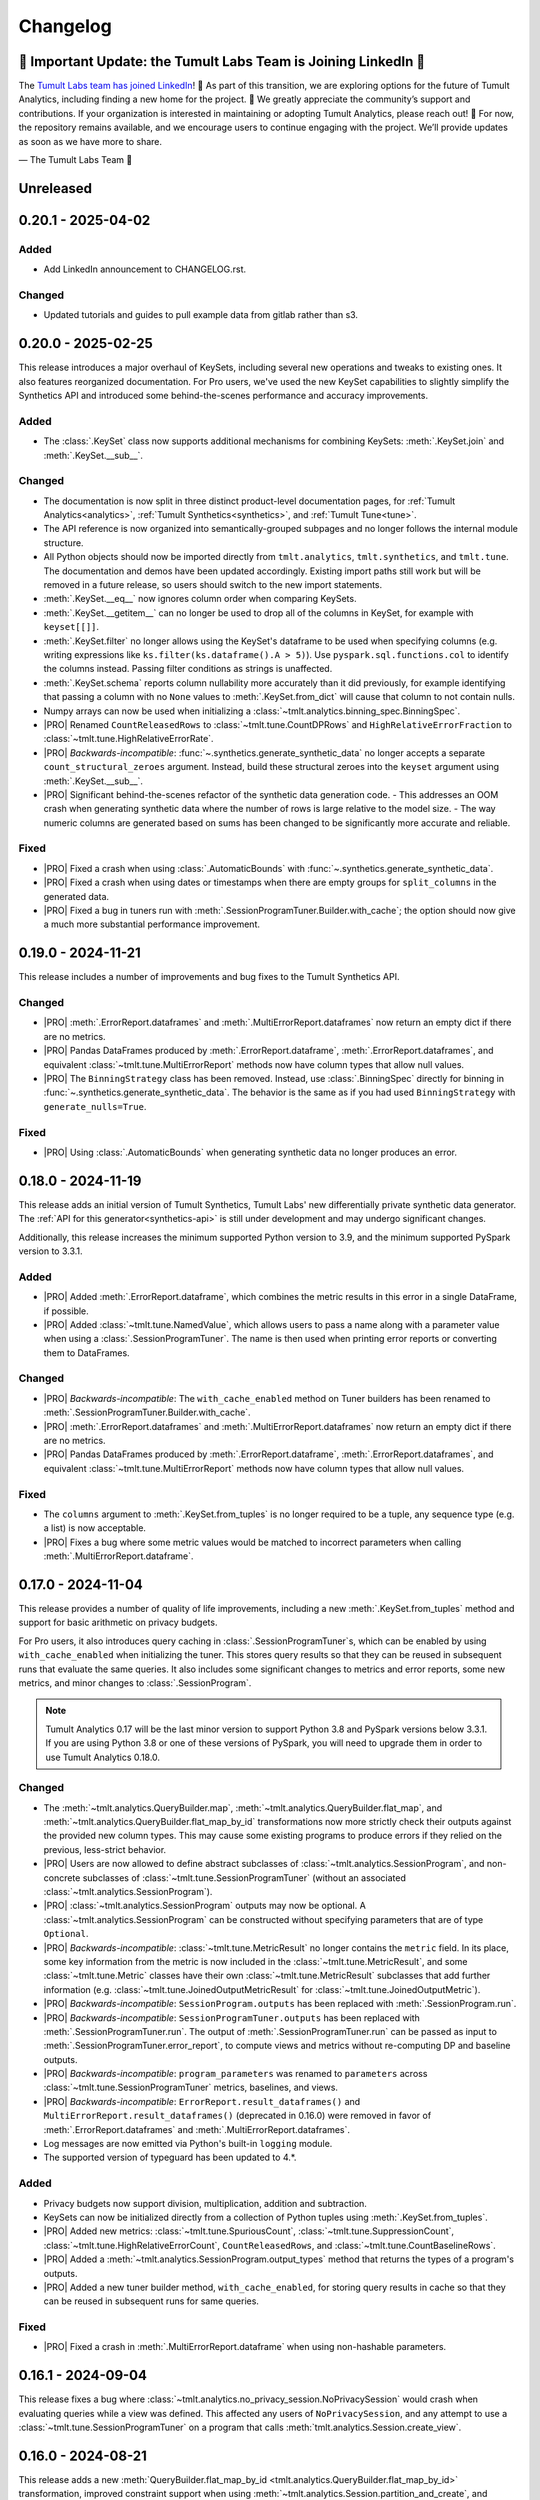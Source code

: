 ..
    SPDX-License-Identifier: CC-BY-SA-4.0
    Copyright Tumult Labs 2025

.. _changelog:

Changelog
=========

🚨 Important Update: the Tumult Labs Team is Joining LinkedIn 🚨
----------------------------------------------------------------

The `Tumult Labs team has joined LinkedIn <https://www.linkedin.com/pulse/whats-next-us-tumult-labs-gerome-miklau-zmpye>`__! 🎉 As part of this transition, we are exploring options for the future of Tumult Analytics, including finding a new home for the project. 🏡
We greatly appreciate the community’s support and contributions. If your organization is interested in maintaining or adopting Tumult Analytics, please reach out! 📩
For now, the repository remains available, and we encourage users to continue engaging with the project. We’ll provide updates as soon as we have more to share.

— The Tumult Labs Team 💙

Unreleased
----------

.. _v0.20.1:

0.20.1 - 2025-04-02
-------------------

Added
~~~~~
- Add LinkedIn announcement to CHANGELOG.rst.

Changed
~~~~~~~
- Updated tutorials and guides to pull example data from gitlab rather than s3.

.. _v0.20.0:

0.20.0 - 2025-02-25
-------------------

This release introduces a major overhaul of KeySets, including several new operations and tweaks to existing ones. 
It also features reorganized documentation. 
For Pro users, we've used the new KeySet capabilities to slightly simplify the Synthetics API and introduced some behind-the-scenes performance and accuracy improvements.

Added
~~~~~

- The :class:`.KeySet` class now supports additional mechanisms for combining KeySets: :meth:`.KeySet.join` and :meth:`.KeySet.__sub__`.

Changed
~~~~~~~

- The documentation is now split in three distinct product-level documentation pages, for :ref:`Tumult Analytics<analytics>`, :ref:`Tumult Synthetics<synthetics>`, and :ref:`Tumult Tune<tune>`.
- The API reference is now organized into semantically-grouped subpages and no longer follows the internal module structure.
- All Python objects should now be imported directly from ``tmlt.analytics``, ``tmlt.synthetics``, and ``tmlt.tune``. The documentation and demos have been updated accordingly. Existing import paths still work but will be removed in a future release, so users should switch to the new import statements.
- :meth:`.KeySet.__eq__` now ignores column order when comparing KeySets.
- :meth:`.KeySet.__getitem__` can no longer be used to drop all of the columns in KeySet, for example with ``keyset[[]]``.
- :meth:`.KeySet.filter` no longer allows using the KeySet's dataframe to be used when specifying columns (e.g. writing expressions like ``ks.filter(ks.dataframe().A > 5)``).
  Use ``pyspark.sql.functions.col`` to identify the columns instead.
  Passing filter conditions as strings is unaffected.
- :meth:`.KeySet.schema` reports column nullability more accurately than it did previously, for example identifying that passing a column with no ``None`` values to :meth:`.KeySet.from_dict` will cause that column to not contain nulls.
- Numpy arrays can now be used when initializing a :class:`~tmlt.analytics.binning_spec.BinningSpec`.
- |PRO| Renamed ``CountReleasedRows`` to :class:`~tmlt.tune.CountDPRows` and ``HighRelativeErrorFraction`` to :class:`~tmlt.tune.HighRelativeErrorRate`.
- |PRO| *Backwards-incompatible*: :func:`~.synthetics.generate_synthetic_data` no longer accepts a separate ``count_structural_zeroes`` argument.
  Instead, build these structural zeroes into the ``keyset`` argument using :meth:`.KeySet.__sub__`.
- |PRO| Significant behind-the-scenes refactor of the synthetic data generation code.
  - This addresses an OOM crash when generating synthetic data where the number of rows is large relative to the model size.
  - The way numeric columns are generated based on sums has been changed to be significantly more accurate and reliable.

Fixed
~~~~~
- |PRO| Fixed a crash when using :class:`.AutomaticBounds` with :func:`~.synthetics.generate_synthetic_data`.
- |PRO| Fixed a crash when using dates or timestamps when there are empty groups for ``split_columns`` in the generated data.
- |PRO| Fixed a bug in tuners run with :meth:`.SessionProgramTuner.Builder.with_cache`; the option should now give a much more substantial performance improvement.

.. _v0.19.0:

0.19.0 - 2024-11-21
-------------------

This release includes a number of improvements and bug fixes to the Tumult Synthetics API.

Changed
~~~~~~~
- |PRO| :meth:`.ErrorReport.dataframes` and :meth:`.MultiErrorReport.dataframes` now return an empty dict if there are no metrics.
- |PRO| Pandas DataFrames produced by :meth:`.ErrorReport.dataframe`, :meth:`.ErrorReport.dataframes`, and equivalent :class:`~tmlt.tune.MultiErrorReport` methods now have column types that allow null values.
- |PRO| The ``BinningStrategy`` class has been removed.
  Instead, use :class:`.BinningSpec` directly for binning in :func:`~.synthetics.generate_synthetic_data`.
  The behavior is the same as if you had used ``BinningStrategy`` with ``generate_nulls=True``.

Fixed
~~~~~
- |PRO| Using :class:`.AutomaticBounds` when generating synthetic data no longer produces an error.

.. _v0.18.0:

0.18.0 - 2024-11-19
-------------------

This release adds an initial version of Tumult Synthetics, Tumult Labs' new differentially private synthetic data generator.
The :ref:`API for this generator<synthetics-api>` is still under development and may undergo significant changes.

Additionally, this release increases the minimum supported Python version to 3.9, and the minimum supported PySpark version to 3.3.1.

Added
~~~~~
- |PRO| Added :meth:`.ErrorReport.dataframe`, which combines the metric results in this error in a single DataFrame, if possible.
- |PRO| Added :class:`~tmlt.tune.NamedValue`, which allows users to pass a name along with a parameter value when using a :class:`.SessionProgramTuner`. The name is then used when printing error reports or converting them to DataFrames.

Changed
~~~~~~~
- |PRO| *Backwards-incompatible*: The ``with_cache_enabled`` method on Tuner builders has been renamed to :meth:`.SessionProgramTuner.Builder.with_cache`.
- |PRO| :meth:`.ErrorReport.dataframes` and :meth:`.MultiErrorReport.dataframes` now return an empty dict if there are no metrics.
- |PRO| Pandas DataFrames produced by :meth:`.ErrorReport.dataframe`, :meth:`.ErrorReport.dataframes`, and equivalent :class:`~tmlt.tune.MultiErrorReport` methods now have column types that allow null values.

Fixed
~~~~~
- The ``columns`` argument to :meth:`.KeySet.from_tuples` is no longer required to be a tuple, any sequence type (e.g. a list) is now acceptable.
- |PRO| Fixes a bug where some metric values would be matched to incorrect parameters when calling :meth:`.MultiErrorReport.dataframe`.

.. _v0.17.0:

0.17.0 - 2024-11-04
-------------------

This release provides a number of quality of life improvements, including a new :meth:`.KeySet.from_tuples` method and support for basic arithmetic on privacy budgets.

For Pro users, it also introduces query caching in :class:`.SessionProgramTuner`\ s, which can be enabled by using ``with_cache_enabled`` when initializing the tuner.
This stores query results so that they can be reused in subsequent runs that evaluate the same queries.
It also includes some significant changes to metrics and error reports, some new metrics, and minor changes to :class:`.SessionProgram`.

.. note::

   Tumult Analytics 0.17 will be the last minor version to support Python 3.8 and PySpark versions below 3.3.1.
   If you are using Python 3.8 or one of these versions of PySpark, you will need to upgrade them in order to use Tumult Analytics 0.18.0.

Changed
~~~~~~~
- The :meth:`~tmlt.analytics.QueryBuilder.map`, :meth:`~tmlt.analytics.QueryBuilder.flat_map`, and :meth:`~tmlt.analytics.QueryBuilder.flat_map_by_id` transformations now more strictly check their outputs against the provided new column types.
  This may cause some existing programs to produce errors if they relied on the previous, less-strict behavior.
- |PRO| Users are now allowed to define abstract subclasses of :class:`~tmlt.analytics.SessionProgram`, and non-concrete subclasses of :class:`~tmlt.tune.SessionProgramTuner` (without an associated :class:`~tmlt.analytics.SessionProgram`).
- |PRO| :class:`~tmlt.analytics.SessionProgram` outputs may now be optional.
  A :class:`~tmlt.analytics.SessionProgram` can be constructed without specifying parameters that are of type ``Optional``.
- |PRO| *Backwards-incompatible*: :class:`~tmlt.tune.MetricResult` no longer contains the ``metric`` field.
  In its place, some key information from the metric is now included in the :class:`~tmlt.tune.MetricResult`, and some :class:`~tmlt.tune.Metric` classes have their own :class:`~tmlt.tune.MetricResult` subclasses that add further information (e.g. :class:`~tmlt.tune.JoinedOutputMetricResult` for :class:`~tmlt.tune.JoinedOutputMetric`).
- |PRO| *Backwards-incompatible*: ``SessionProgram.outputs`` has been replaced with :meth:`.SessionProgram.run`.
- |PRO| *Backwards-incompatible*: ``SessionProgramTuner.outputs`` has been replaced with :meth:`.SessionProgramTuner.run`.
  The output of :meth:`.SessionProgramTuner.run` can be passed as input to :meth:`.SessionProgramTuner.error_report`, to compute views and metrics without re-computing DP and baseline outputs.
- |PRO| *Backwards-incompatible*: ``program_parameters`` was renamed to ``parameters`` across :class:`~tmlt.tune.SessionProgramTuner` metrics, baselines, and views.
- |PRO| *Backwards-incompatible*: ``ErrorReport.result_dataframes()`` and ``MultiErrorReport.result_dataframes()`` (deprecated in 0.16.0) were removed in favor of :meth:`.ErrorReport.dataframes` and :meth:`.MultiErrorReport.dataframes`.
- Log messages are now emitted via Python's built-in ``logging`` module.
- The supported version of typeguard has been updated to 4.*.

Added
~~~~~
- Privacy budgets now support division, multiplication, addition and subtraction.
- KeySets can now be initialized directly from a collection of Python tuples using :meth:`.KeySet.from_tuples`.
- |PRO| Added new metrics: :class:`~tmlt.tune.SpuriousCount`, :class:`~tmlt.tune.SuppressionCount`, :class:`~tmlt.tune.HighRelativeErrorCount`, ``CountReleasedRows``, and :class:`~tmlt.tune.CountBaselineRows`.
- |PRO| Added a :meth:`~tmlt.analytics.SessionProgram.output_types` method that returns the types of a program's outputs.
- |PRO| Added a new tuner builder method, ``with_cache_enabled``, for storing query results in cache so that they can be reused in subsequent runs for same queries.

Fixed
~~~~~
- |PRO| Fixed a crash in :meth:`.MultiErrorReport.dataframe` when using non-hashable parameters.

.. _v0.16.1:

0.16.1 - 2024-09-04
-------------------

This release fixes a bug where :class:`~tmlt.analytics.no_privacy_session.NoPrivacySession` would crash when evaluating queries while a view was defined. This affected any users of ``NoPrivacySession``, and any attempt to use a :class:`~tmlt.tune.SessionProgramTuner` on a program that calls :meth:`tmlt.analytics.Session.create_view`.

.. _v0.16.0:

0.16.0 - 2024-08-21
-------------------
This release adds a new :meth:`QueryBuilder.flat_map_by_id <tmlt.analytics.QueryBuilder.flat_map_by_id>` transformation, improved constraint support when using :meth:`~tmlt.analytics.Session.partition_and_create`, and performance improvements.
It also makes minor (but potentially breaking) changes to metrics and error reports.

Added
~~~~~
- Added a new transformation, :meth:`QueryBuilder.flat_map_by_id <tmlt.analytics.QueryBuilder.flat_map_by_id>`, which allows user-defined transformations to be applied to groups of rows sharing an ID on tables with the :class:`~tmlt.analytics.AddRowsWithID` protected change.
- |PRO| Metrics can now return booleans or strings.

Deprecated
~~~~~~~~~~
- |PRO| Deprecated ``ErrorReport.result_dataframes()`` and ``MultiErrorReport.result_dataframes()`` in favor of new :meth:`tmlt.tune.ErrorReport.dataframes()` and :meth:`tmlt.tune.MultiErrorReport.dataframes()` methods.

Fixed
~~~~~
- Significantly improved the performance of coercing Session input dataframe columns to supported types.
- |PRO| Fixed a crash in :meth:`~tmlt.tune.MultiErrorReport.dataframe()` when using list parameters and grouped metrics.

Changed
~~~~~~~
- |PRO| :meth:`~tmlt.tune.ErrorReport.show()` now shows which columns each metric was grouped by.
- |PRO| *Backwards-incompatible*: Metric functions, view functions, and baseline functions are no longer allowed to have a ``self`` parameter. They should instead be annotated with ``@staticmethod``.
- |PRO| :class:`~tmlt.tune.SpuriousRate` and :class:`~tmlt.tune.SuppressionRate` no longer require the user to specify an output if only one exists.
- :meth:`~tmlt.analytics.Session.partition_and_create` can now be used on a table with an :class:`~tmlt.analytics.AddRowsWithID` protected change if a :class:`~tmlt.analytics.MaxRowsPerID` constraint is present, converting the table being partitioned into one with an :class:`~tmlt.analytics.AddMaxRows` protected change.
  The behavior when using :meth:`~tmlt.analytics.Session.partition_and_create` on such a table with a :class:`~tmlt.analytics.MaxGroupsPerID` constraint has not changed.
  If both :class:`~tmlt.analytics.MaxRowsPerID` and :class:`~tmlt.analytics.MaxGroupsPerID` constraints are present, the :class:`~tmlt.analytics.MaxRowsPerID` constraint is ignored and only the :class:`~tmlt.analytics.MaxGroupsPerID` constraint gets applied.

.. _v0.15.0:

0.15.0 - 2024-08-12
-------------------
This release extends the :meth:`~tmlt.analytics.GroupedQueryBuilder.get_bounds` method so it can get upper and lower bounds for each group in a dataframe.
In addition, it changes the object used to represent queries to the new :class:`~tmlt.analytics.Query` class, and updates the format in which table schemas are returned.

It also changes the way custom metrics are specified, with new decorators, a new behavior for the :func:`@metric<tmlt.tune.metric>` decorator, and the old custom metric classes replaced with updated base metric classes.

Added
~~~~~
- Added a dependency on the library ``tabulate`` to improve table displays from :meth:`~tmlt.analytics.Session.describe`.
- |PRO| Ability to specify views on output tables in a list using :data:`tmlt.tune.SessionProgramTuner.views` class variable.
- |PRO| Output validation for custom views/baselines/metrics that cause `RuntimeError` if the output is not valid.
- Added the ability to :meth:`~tmlt.analytics.GroupedQueryBuilder.get_bounds` after calling :meth:`~tmlt.analytics.QueryBuilder.groupby`, for determining upper and lower bounds for a column per group in a differentially private way.

Changed
~~~~~~~
- *Backwards-incompatible*: The :meth:`~tmlt.analytics.QueryBuilder.get_bounds` query now returns a dataframe when evaluated instead of a tuple.
- *Backwards-incompatible*: The :meth:`Session.get_schema() <tmlt.analytics.Session.get_schema>` and :meth:`KeySet.schema() <tmlt.analytics.KeySet.schema>` methods now return a normal dictionary of column names to :class:`~tmlt.analytics.ColumnDescriptor`\ s, rather than a specialized ``Schema`` type.
  This brings them more in line with the rest of the Tumult Analytics API, but could impact code that used some functionality available through the ``Schema`` type.
  Uses of these methods where the result is treated as a dictionary should not be impacted.
- :class:`~tmlt.analytics.QueryBuilder` now returns a :class:`~tmlt.analytics.Query` object instead of a ``QueryExpr`` or ``AggregatedQueryBuilder`` when a query is created.
  This should not affect code using :class:`~tmlt.analytics.QueryBuilder` unless it directly inspects these objects.
- GroupbyCount queries now return :class:`~tmlt.analytics.GroupbyCountQuery`, a subclass of :class:`~tmlt.analytics.Query` that has the :meth:`~tmlt.analytics.GroupbyCountQuery.suppress` post-process method.
- :meth:`~tmlt.analytics.Session.evaluate` now accepts :class:`~tmlt.analytics.Query` objects instead of ``QueryExpr`` objects.
- Replaced asserts with custom exceptions in cases where internal errors are detected.
  Internal errors are now raised as :class:`~tmlt.analytics.AnalyticsInternalError`.
- |PRO| *Backwards-incompatible*: :class:`~tmlt.tune.Metric` and its subclasses only return a single result.
  As a consequence, most metrics now only work on a single baseline, rather than being applied separately to each one.
- |PRO| *Backwards-incompatible*: ``SingleBaselineMetric`` has been renamed to :class:`~tmlt.tune.SingleOutputMetric`.
- |PRO| :class:`~tmlt.tune.Metric`, :class:`~tmlt.tune.SingleOutputMetric`, and :class:`~tmlt.tune.JoinedOutputMetric` now support grouping columns, measure columns, and empty values.
  Accordingly, ``GroupedMetric`` and ``MeasureColumnMetric`` have been removed.
- |PRO| :class:`~tmlt.tune.Metric`, :class:`~tmlt.tune.SingleOutputMetric`, and :class:`~tmlt.tune.JoinedOutputMetric` now support calculating the metric based on a user-supplied function (replacing ``CustomMultiBaselineMetric``, ``CustomSingleOutputMetric``, and ``CustomGroupedMetric``).
- |PRO| :class:`~tmlt.tune.SpuriousRate` and :class:`~tmlt.tune.SuppressionRate` now support calculating error for each group in an output table.
- Updated to Tumult Core 0.16.1.

Removed
~~~~~~~
- QueryExprs (previously in ``tmlt.analytics.query_expr``) have been removed from the Tumult Analytics public API.
  Queries should be created using :class:`~tmlt.analytics.QueryBuilder`, which returns a new :class:`~tmlt.analytics.Query` when a query is created.
- Removed the ``query_expr`` attribute from the :class:`~tmlt.analytics.QueryBuilder` class.
- |PRO| Removed scalar metrics: ``AbsoluteError`` and ``RelativeError``. We recommend using :class:`~tmlt.tune.MedianAbsoluteError` and :class:`~tmlt.tune.MedianRelativeError` instead.
- Removed support for Pandas 1.2 and 1.3 due to a known bug in Pandas versions below 1.4.

.. _v0.14.0:

0.14.0 - 2024-07-18
-------------------

Tumult Analytics 0.14.0 introduces experimental support for Python 3.12.
Full support for Python 3.12 and Pandas 2 will not be available until the release of PySpark 4.0.
In addition, Python 3.7 is no longer supported.

In addition, this release deprecates the ``tmlt.analytics.query_expr`` module.
Use of ``QueryExpr`` and its subtypes to create queries has been discouraged for a long time, and these types will be removed from the Tumult Analytics API in an upcoming release.
Other types from this module have been moved into the ``tmlt.analytics.query_builder`` module, though they may be imported from either until the ``query_expr`` module is removed.

Added
~~~~~
- Tumult Analytics now has experimental support for Python 3.12 using Pandas 2.
- Added a progress bar to :meth:`SessionProgramTuner.multi_error_report <tmlt.tune.SessionProgramTuner.multi_error_report>`.

Changed
~~~~~~~
- Mechanism enums (e.g. :class:`~tmlt.analytics.CountMechanism`) should now be imported from ``tmlt.analytics.query_builder``.
  The current query expression module (``tmlt.analytics.query_expr``) will be removed from the public API in an upcoming release.
- |PRO| Made the return type of ``ErrorReport.result_dataframes`` consistent with ``MultiErrorReport.result_dataframes``.

Removed
~~~~~~~
- Removed support for Python 3.7.

Deprecated
~~~~~~~~~~
- QueryExprs (previously in ``tmlt.analytics.query_expr``) will be removed from the Tumult Analytics public API in an upcoming release.
  Queries should be created using :class:`~tmlt.analytics.QueryBuilder` instead.

.. _v0.13.0:

0.13.0 - 2024-07-03
-------------------
This release makes some supporting classes immutable.
For Pro users, it also adds the ability to calculate metrics for each group in the output. Initially this is available for relative, absolute, and custom error metrics.

Added
~~~~~
- |PRO| Added the ability to calculate metric results for each output group, rather than over the entire dataset. Absolute and relative error metrics support grouping.
- |PRO| Added custom grouped metrics via the ``CustomGroupedMetric`` class.

Changed
~~~~~~~
- Made :class:`~tmlt.analytics.BinningSpec` immutable.
- |PRO| the :func:`@metric<tmlt.tune.metric>` decorator now creates a grouped metric.

.. _v0.12.0:

0.12.0 - 2024-06-18
-------------------

This release adds support for left public joins.
It also includes a new way to specify license file locations.

Added
~~~~~
- |PRO| The Analytics Pro license file path can now be configured programmatically via the :data:`tmlt.cfg.analytics.license_file_path_override` variable instead of using an environment variable.
- Added support for left public joins to :meth:`~.join_public`, previously only inner joins were supported.

Changed
~~~~~~~
- |PRO| Renamed `tmlt.tune.MetricOutput` to :class:`tmlt.tune.MetricResult`.

Fixed
~~~~~
- |PRO| Unpersist cache on ``SessionProgramTuner.outputs``.

.. _v0.11.0:

0.11.0 - 2024-06-05
-------------------

This release introduces support in the query language for suppressing aggregates below a certain threshold, providing an easier and clearer way to express queries where small values must be dropped due to potentially-high noise.

For macOS users, it also introduces native support for Apple silicon, allowing Tumult Analytics to be used on ARM-based Macs without the need for Rosetta.
Take a look at the updated :ref:`installation guide <installation>` for more information about this.
If you have an existing installation that uses Rosetta, ensure that you are using a supported native Python installation when switching over.
Users with Intel-based Macs should not be affected.

Added
~~~~~
- Added a ``tmlt.analytics.query_expr.SuppressAggregates`` query type, for suppressing aggregates less than a certain threshold.
  This is currently only supported for post-processing ``tmlt.analytics.query_expr.GroupByCount`` queries.
  These can be built using the :class:`~tmlt.analytics.QueryBuilder` by calling ``AggregatedQueryBuilder.suppress`` after building a GroupByCount query.
  As part of this change, query builders now return an ``tmlt.analytics.AggregatedQueryBuilder`` instead of a ``tmlt.analytics.query_expr.QueryExpr`` when aggregating;
  the ``tmlt.analytics.AggregatedQueryBuilder`` can be passed to :meth:`Session.evaluate <tmlt.analytics.Session.evaluate>` so most existing code should not need to be migrated.
- :class:`~tmlt.analytics.no_privacy_session.NoPrivacySession` now has an option for whether to enforce suppression (:meth:`NoPrivacySession.Options.enforce_suppression <tmlt.tune.NoPrivacySession.Options.enforce_suppression>`).
- Added :meth:`~tmlt.analytics.KeySet.cache` and :meth:`~tmlt.analytics.KeySet.uncache` methods to :class:`~tmlt.analytics.KeySet` for caching and uncaching the underlying Spark dataframe.
  These methods can be used to improve performance because KeySets follow Spark's lazy evaluation model.

Changed
~~~~~~~
- :class:`~tmlt.analytics.PureDPBudget`, :class:`~tmlt.analytics.ApproxDPBudget`, and :class:`~tmlt.analytics.RhoZCDPBudget` are now immutable classes.
- :class:`~tmlt.analytics.PureDPBudget` and :class:`~tmlt.analytics.ApproxDPBudget` are no longer considered equal if they have the same epsilon and the :class:`~tmlt.analytics.ApproxDPBudget` has a delta of zero.

.. _v0.10.2:

0.10.2 - 2024-05-31
-------------------

Changed
~~~~~~~
- Column order is now preserved when selecting columns from a :class:`~tmlt.analytics.KeySet`.

.. _v0.10.1:

0.10.1 - 2024-05-28
-------------------

This release includes a number of bug fixes.

Changed
~~~~~~~
- |PRO| Error reports now always specify the baseline name for each metric, even if only a single baseline is used.

Fixed
~~~~~
- |PRO| Accessing a program's unprotected inputs and parameters when creating a view on an output table now works as expected.
- |PRO| :meth:`NoPrivacySession.evaluate <tmlt.analytics.no_privacy_session.NoPrivacySession.evaluate>` no longer performs an unnecessary DP evaluation, improving its performance considerably.

.. _v0.10.0:

0.10.0 - 2024-05-17
-------------------

This release adds a new :meth:`~tmlt.analytics.QueryBuilder.get_bounds` aggregation.
It also includes performance improvements for :class:`~tmlt.analytics.KeySet`\ s, and other quality-of-life improvements.
For Pro users, it includes an easier way to define custom metrics, a way for tuners to define views over outputs, and further quality-of-life improvements.

Added
~~~~~
- Added the :meth:`QueryBuilder.get_bounds <tmlt.analytics.QueryBuilder.get_bounds>` function, for determining upper and lower bounds for a column in a differentially private way.

Changed
~~~~~~~
- |PRO| Metric values are now printed in scientific notation if their absolute value
  is greater than 10,000 or less than 1/100.
- If a :class:`~tmlt.analytics.Session.Builder` has only one
  private dataframe *and* that dataframe uses the
  :class:`~tmlt.analytics.AddRowsWithID` protected change,
  the relevant ID space will automatically be added to the Builder when
  :meth:`~tmlt.analytics.Session.Builder.build` is called.
- |PRO| The same is true for :class:`SessionProgram.Builder<tmlt.analytics.SessionProgram.Builder>`
  and :class:`SessionProgramTuner.Builder<tmlt.tune.SessionProgramTuner.Builder>`.
- |PRO| Custom metrics can be defined using the :func:`@metric<tmlt.tune.metric>` decorator.
- :class:`~tmlt.analytics.KeySet` is now an abstract class, in order to
  make some KeySet operations (column selection after cross-products) more
  efficient.
  Behavior is unchanged for users of the :meth:`~tmlt.analytics.KeySet.from_dict`
  and :meth:`~tmlt.analytics.KeySet.from_dataframe` constructors.
- |PRO| Allow views on output tables before applying metrics by using the :func:`@view<tmlt.tune.view>` decorator.
  The views are persisted by default and unpersisted before the tuner is destroyed.

Fixed
~~~~~
- Stopped trying to set extra options for Java 11 and removed error when options are not set. Removed ``get_java_11_config()``.
- Updated minimum supported Spark version to 3.1.1 to prevent Java 11 error.

.. _v0.9.0:

0.9.0 - 2024-04-16
------------------

This release introduces a number of proprietary features for parameterizing and tuning differentially private programs.
It also contains bug fixes and documentation improvements.

Note that the 0.9.x release series will be the last to support Python 3.7, which has not been receiving security updates for several months.
If this is a problem, please `reach out to us <mailto:info@tmlt.io>`_.

Added
~~~~~
- |PRO| Added :class:`~.SessionProgram` for defining structured DP programs using the :class:`~.Session` API.
- |PRO| Added :class:`~.SessionProgramTuner` and a collection of :ref:`metrics<metrics>` for tuning :class:`~.SessionProgram`\ s.
- |PRO| Added :class:`~.no_privacy_session.NoPrivacySession`, which allows non-private query execution with the same interface as :class:`~.Session`.

Changed
~~~~~~~
- :class:`~tmlt.analytics.KeySet` equality is now performed without converting the underlying dataframe to Pandas.
- :meth:`~tmlt.analytics.Session.partition_and_create`: the ``column`` and ``splits`` arguments are now annotated as required.
- The minimum supported version of Tumult Core is now 0.13.0.
- The :meth:`QueryBuilder.variance <tmlt.analytics.QueryBuilder.variance>`, :meth:`QueryBuilder.stdev <tmlt.analytics.QueryBuilder.stdev>`, :meth:`GroupedQueryBuilder.variance <tmlt.analytics.GroupedQueryBuilder.variance>`, and :meth:`GroupedQueryBuilder.stdev <tmlt.analytics.GroupedQueryBuilder.stdev>` methods now calculate the sample variance or standard deviation, rather than the population variance or standard deviation.

Removed
~~~~~~~
- *Backwards-incompatible*: The ``stability`` and ``grouping_column`` parameters to :meth:`Session.from_dataframe <tmlt.analytics.Session.from_dataframe>` and :meth:`Session.Builder.with_private_dataframe <tmlt.analytics.Session.Builder.with_private_dataframe>` have been removed (deprecated since :ref:`0.7.0 <v0.7.0>`).
  As a result, the ``protected_change`` parameter to those methods is now required.

Fixed
~~~~~
- The error message when attempting to overspend an :class:`~tmlt.analytics.ApproxDPBudget` now more clearly indicates which component of the budget was insufficient to evaluate the query.
- :meth:`QueryBuilder.get_groups <tmlt.analytics.QueryBuilder.get_groups>` now automatically excludes ID columns if no columns are specified.
- Flat maps now correctly ignore ``max_rows`` when it does not apply.
  Previously they would raise a warning saying that ``max_rows`` was ignored, but would still use it to limit the number of rows in the output.

.. _v0.8.3:

0.8.3 - 2024-02-27
------------------

This is a maintenance release that adds support for newer versions of Tumult Core. It contains no API changes.

.. _v0.8.2:

0.8.2 - 2023-11-29
------------------

This release addresses a serious security vulnerability in PyArrow: `CVE-2023-47248 <https://nvd.nist.gov/vuln/detail/CVE-2023-47248>`__.
It is **strongly recommended** that all users update to this version of Analytics or apply one of the mitigations described in the `GitHub Advisory <https://github.com/advisories/GHSA-5wvp-7f3h-6wmm>`__.

Changed
~~~~~~~
- Increased minimum supported version of Tumult Core to 0.11.5.
  As a result:

  - Increased the minimum supported version of PyArrow to 14.0.1 for Python 3.8 and above.
  - Added dependency on ``pyarrow-hotfix`` on Python 3.7.
    Note that if you are using Python 3.7, the hotfix must be imported before using PySpark in order to be effective.
    Analytics imports the hotfix, so importing Analytics before using Spark will also work.

.. _v0.8.1:

0.8.1 - 2023-10-30
------------------

This release adds support for Python 3.11, as well as compatibility with newer versions of various dependencies, including PySpark.
It also includes documentation improvements, but no API changes.

.. _v0.8.0:

0.8.0 - 2023-08-15
------------------

This is a maintenance release that addresses a performance regression for complex queries and improves naming consistency in some areas of the Tumult Analytics API.

Added
~~~~~
- Added the :meth:`QueryBuilder.get_groups <tmlt.analytics.QueryBuilder.get_groups>` function, for determining groupby keys for a table in a differentially private way.

Changed
~~~~~~~
- *Backwards-incompatible*: Renamed ``DropExcess.max_records`` to :attr:`~tmlt.analytics.TruncationStrategy.DropExcess.max_rows`.
- *Backwards-incompatible*: Renamed ``FlatMap.max_num_rows`` to ``FlatMap.max_rows``.
- Changed the name of an argument for :meth:`QueryBuilder.flat_map()<tmlt.analytics.QueryBuilder.flat_map>` from ``max_num_rows`` to ``max_rows``. The old ``max_num_rows`` argument is deprecated and will be removed in a future release.

Fixed
~~~~~
- Upgrades to version 0.11 of Tumult Core.
  This addresses a performance issue introduced in Tumult Analytics 0.7.0 where some complex queries compiled much more slowly than they had previously.

.. _v0.7.3:

0.7.3 - 2023-07-13
------------------

Fixed
~~~~~
- Fixed a crash in public and private joins.

.. _v0.7.2:

0.7.2 - 2023-06-15
------------------

This release adds support for running Tumult Analytics on Python 3.10.
It also enables adding continuous Gaussian noise to query results, and addresses a number of bugs and API inconsistencies.

Added
~~~~~
- Tumult Analytics now supports Python 3.10 in addition to the previously-supported versions.
- Queries evaluated with zCDP budgets can now use continuous Gaussian noise, allowing the use of Gaussian noise for queries with non-integer results.

Changed
~~~~~~~
- The :meth:`QueryBuilder.replace_null_and_nan()<tmlt.analytics.QueryBuilder.replace_null_and_nan>` and :meth:`QueryBuilder.drop_null_and_nan()<tmlt.analytics.QueryBuilder.drop_null_and_nan>` methods now accept empty column specifications on tables with an :class:`~tmlt.analytics.AddRowsWithID` protected change.
  Replacing/dropping nulls on ID columns is still not allowed, but the ID column will now automatically be excluded in this case rather than raising an exception.
- :meth:`BinningSpec.bins()<tmlt.analytics.BinningSpec.bins>` used to only include the NaN bin if the provided bin edges were floats.
  However, float-valued columns can be binned with integer bin edges, which resulted in a confusing situation where a :class:`~tmlt.analytics.BinningSpec` could indicate that it would not use a NaN bin but still place values in the NaN bin.
  To avoid this, :meth:`BinningSpec.bins()<tmlt.analytics.BinningSpec.bins>` now always includes the NaN bin if one was specified, regardless of whether the bin edge type can represent NaN values.
- The automatically-generated bin names in :class:`~tmlt.analytics.BinningSpec` now quote strings when they are used as bin edges.
  For example, the bin generated by ``BinningSpec(["0", "1"])`` is now ``['0', '1']`` where it was previously ``[0, 1]``.
  Bins with edges of other types are not affected.

Fixed
~~~~~
- Creating a :class:`~tmlt.analytics.Session` with multiple tables in an ID space used to fail if some of those tables' ID columns allowed nulls and others did not.
  This no longer occurs, and in such cases all of the tables' ID columns are made nullable.

.. _v0.7.1:

0.7.1 - 2023-05-23
------------------

This is a maintenance release that mainly contains documentation updates.
It also fixes a bug where installing Tumult Analytics using pip 23 and above could fail due to a dependency mismatch.

.. _v0.7.0:

0.7.0 - 2023-04-27
------------------

This release adds support for *privacy identifiers*:
Tumult Analytics can now protect input tables in which the differential privacy guarantee needs to hide the presence of arbitrarily many rows sharing the same value in a particular column.
For example, this may be used to protect each user of a service when every row in a table is associated with a user ID.

Privacy identifiers are set up using the new :class:`~tmlt.analytics.AddRowsWithID` protected change.
A number of features have been added to the API to support this, including alternative behaviors for various query transformations when working with IDs and the new concept of :ref:`constraints`.
To get started with these features, take a look at the new :ref:`Working with privacy IDs <privacy-id-basics>` and :ref:`Doing more with privacy IDs <advanced-privacy-ids>` tutorials.

Added
~~~~~
- A new :class:`~tmlt.analytics.AddRowsWithID` protected change has been added, which protects the addition or removal of all rows with the same value in a specified column.
  See the documentation for :class:`~tmlt.analytics.AddRowsWithID` and the :ref:`Doing more with privacy IDs <advanced-privacy-ids>` tutorial for more information.

  - When creating a Session with :class:`~tmlt.analytics.AddRowsWithID` using a :class:`Session.Builder<tmlt.analytics.Session.Builder>`, you must use the new :meth:`~tmlt.analytics.Session.Builder.with_id_space` method to specify the identifier space(s) of tables using this protected change.
  - When creating a Session with :meth:`Session.from_dataframe()<tmlt.analytics.Session.from_dataframe>`, specifying an ID space is not necessary.

- :class:`~tmlt.analytics.QueryBuilder` has a new method, :meth:`~tmlt.analytics.QueryBuilder.enforce`, for enforcing :ref:`constraints` on a table.
- A new method, :meth:`Session.describe()<tmlt.analytics.Session.describe>`, has been added to provide a summary of the tables in a :class:`~tmlt.analytics.Session`, or of a single table or the output of a query.

Changed
~~~~~~~
- :meth:`QueryBuilder.join_private()<tmlt.analytics.QueryBuilder.join_private>` now accepts the name of a private table as ``right_operand``.
  For example, ``QueryBuilder("table").join_private("foo")`` is equivalent to ``QueryBuilder("table").join_private(QueryBuilder("foo"))``.
- The ``max_num_rows`` parameter to :meth:`QueryBuilder.flat_map()<tmlt.analytics.QueryBuilder.flat_map>` is now optional when applied to tables with an :class:`~tmlt.analytics.AddRowsWithID` protected change.
- *Backwards-incompatible*: The parameters to :meth:`QueryBuilder.flat_map()<tmlt.analytics.QueryBuilder.flat_map>` have been reordered, moving ``max_num_rows`` to be the last parameter.
- *Backwards-incompatible*: The lower and upper bounds for quantile, sum, average, variance, and standard deviation queries can no longer be equal to one another.
  The lower bound must now be strictly less than the upper bound.
- *Backwards-incompatible*: Renamed :meth:`QueryBuilder.filter()<tmlt.analytics.QueryBuilder.filter>` ``predicate`` argument to ``condition``.
- *Backwards-incompatible*: Renamed ``tmlt.analytics.query_expr.Filter`` query expression ``predicate`` property to ``condition``.
- *Backwards-incompatible*: Renamed :meth:`KeySet.filter()<tmlt.analytics.KeySet.filter>` ``expr`` argument to ``condition``.

Deprecated
~~~~~~~~~~
- The ``stability`` and ``grouping_column`` parameters to :class:`Session.from_dataframe()<tmlt.analytics.Session.from_dataframe>` and :class:`Session.Builder.with_private_dataframe()<tmlt.analytics.Session.Builder.with_private_dataframe>` are deprecated, and will be removed in a future release.
  The ``protected_change`` parameter should be used instead, and will become required.

Removed
~~~~~~~
- The ``attr_name`` parameter to :class:`Session.partition_and_create()<tmlt.analytics.Session.partition_and_create>`, which was deprecated in version 0.5.0, has been removed.

Fixed
~~~~~
- :meth:`Session.add_public_datafame()<tmlt.analytics.Session.add_public_dataframe>` used to allow creation of a public table with the same name as an existing public table, which was neither intended nor fully supported by some :class:`~tmlt.analytics.Session` methods.
  It now raises a ``ValueError`` in this case.
- Some query patterns on tables containing nulls could cause grouped aggregations to produce the wrong set of group keys in their output.
  This no longer happens.
- In certain unusual cases, join transformations could erroneously drop rows containing nulls in columns that were not being joined on.
  These rows are no longer dropped.

.. _v0.6.1:

0.6.1 - 2022-12-07
------------------

This is a maintenance release which introduces a number of documentation improvements, but has no publicly-visible API changes.

.. _v0.6.0:

0.6.0 - 2022-12-06
------------------

.. _changelog#protected-change:

This release introduces a new way to specify what unit of data is protected by the privacy guarantee of a :class:`~tmlt.analytics.Session`.
A new ``protected_change`` parameter is available when creating a :class:`~tmlt.analytics.Session`, taking an instance of the new :class:`~tmlt.analytics.ProtectedChange` class which describes the largest unit of data in the resulting table on which the differential privacy guarantee will hold.
See the :ref:`API documentation<privacy-guarantees>` for more information about the available protected changes and how to use them.

The ``stability`` and ``grouping_column`` parameters which were used to specify this information are still accepted, and work as before, but they will be deprecated and eventually removed in future releases.
The default behavior of assuming ``stability=1`` if no other information is given will also be deprecated and removed, on a similar timeline to ``stability`` and ``grouping_column``; instead, explicitly specify ``protected_change=AddOneRow()``.
These changes should make the privacy guarantees provided by the :class:`~tmlt.analytics.Session` interface easier to understand and harder to misuse, and allow for future support for other units of protection that were not representable with the existing API.

Added
~~~~~
- As described above, :meth:`Session.Builder.with_private_dataframe <tmlt.analytics.Session.Builder.with_private_dataframe>` and :meth:`Session.from_dataframe <tmlt.analytics.Session.from_dataframe>` now have a new parameter, ``protected_change``.
  This parameter takes an instance of one of the classes subclassing :class:`~tmlt.analytics.ProtectedChange` module, specifying the unit of data in the corresponding table to be protected.

0.5.1 - 2022-11-16
------------------

Changed
~~~~~~~

-  Updated to Tumult Core 0.6.0.

.. _v0.5.0:

0.5.0 - 2022-10-17
------------------

Added
~~~~~

-  Added a diagram to the API reference page.
-  Analytics now does an additional Spark configuration check for users running Java 11+ at the time of Analytics Session initialization. If the user is running Java 11 or higher with an incorrect Spark configuration, Analytics raises an informative exception.
-  Added a method to check that basic Analytics functionality works (``tmlt.analytics.utils.check_installation``).

Changed
~~~~~~~

-  *Backwards-incompatible*: Changed argument names for ``QueryBuilder.count_distinct`` and ``KeySet.__getitem__`` from ``cols`` to ``columns``, for consistency. The old argument has been deprecated, but is still available.
-  *Backwards-incompatible*: Changed the argument name for ``Session.partition_and_create`` from ``attr_name`` to ``column``. The old argument has been deprecated, but is still available.
-  Improved the error message shown when a filter expression is invalid.
-  Updated to Tumult Core 0.5.0.
   As a result, ``python-flint`` is no longer a transitive dependency, simplifying the Analytics installation process.

Deprecated
~~~~~~~~~~

-  The contents of the ``cleanup`` module have been moved to the ``utils`` module. The ``cleanup`` module will be removed in a future version.

.. _v0.4.2:

0.4.2 - 2022-09-06
------------------

Fixed
~~~~~

-  Switched to Core version 0.4.3 to avoid warnings when evaluating some queries.

.. _v0.4.1:

0.4.1 - 2022-08-25
------------------

Added
~~~~~

-  Added ``QueryBuilder.histogram`` function, which provides a shorthand for generating binned data counts.
-  Analytics now checks to see if the user is running Java 11 or higher. If they are, Analytics either sets the appropriate Spark options (if Spark is not yet running) or raises an informative exception (if Spark is running and configured incorrectly).

Changed
~~~~~~~

-  Improved documentation for ``QueryBuilder.map`` and ``QueryBuilder.flat_map``.

Fixed
~~~~~

-  Switched to Core version 0.4.2, which contains a fix for an issue that sometimes caused queries to fail to be compiled.

.. _v0.4.0:

0.4.0 - 2022-07-22
------------------

Added
~~~~~

-  ``Session.from_dataframe`` and ``Session.Builder.with_private_dataframe`` now have a ``grouping_column`` option and support non-integer stabilities.
   This allows setting up grouping columns like those that result from grouping flatmaps when loading data.
   This is an advanced feature, and should be used carefully.

.. _v0.3.0:

0.3.0 - 2022-06-23
------------------

Added
~~~~~

-  Added ``QueryBuilder.bin_column`` and an associated ``BinningSpec`` type.
-  Dates may now be used in ``KeySet``\ s.
-  Added support for DataFrames containing NaN and null values. Columns created by Map and FlatMap are now marked as potentially containing NaN and null values.
-  Added ``QueryBuilder.replace_null_and_nan`` function, which replaces null and NaN values with specified defaults.
-  Added ``QueryBuilder.replace_infinite`` function, which replaces positive and negative infinity values with specified defaults.
-  Added ``QueryBuilder.drop_null_and_nan`` function, which drops null and NaN values for specified columns.
-  Added ``QueryBuilder.drop_infinite`` function, which drops infinite values for specified columns.
-  Aggregations (sum, quantile, average, variance, and standard deviation) now silently drop null and NaN values before being performed.
-  Aggregations (sum, quantile, average, variance, and standard deviation) now silently clamp infinite values (+infinity and -infinity) to the query’s lower and upper bounds.
-  Added a ``cleanup`` module with two functions: a ``cleanup`` function to remove the current temporary table (which should be called before ``spark.stop()``), and a ``remove_all_temp_tables`` function that removes all temporary tables ever created by Analytics.
-  Added a topic guide in the documentation for Tumult Analytics’ treatment of null, NaN, and infinite values.

Changed
~~~~~~~

-  *Backwards-incompatible*: Sessions no longer allow DataFrames to contain a column named ``""`` (the empty string).
-  *Backwards-incompatible*: You can no longer call ``Session.Builder.with_privacy_budget`` multiple times on the same builder.
-  *Backwards-incompatible*: You can no longer call ``Session.add_private_data`` multiple times with the same source id.
-  *Backwards-incompatible*: Sessions now use the DataFrame’s schema to determine which columns are nullable.

Removed
~~~~~~~

-  *Backwards-incompatible*: Removed ``groupby_public_source`` and ``groupby_domains`` from ``QueryBuilder``.
-  *Backwards-incompatible*: ``Session.from_csv`` and CSV-related methods on ``Session.Builder`` have been removed.
   Instead, use ``spark.read.csv`` along with ``Session.from_dataframe`` and other dataframe-based methods.
-  *Backwards-incompatible*: Removed ``validate`` option from ``Session.from_dataframe``, ``Session.add_public_dataframe``, ``Session.Builder.with_private_dataframe``, ``Session.Builder.with_public_dataframe``.
-  *Backwards-incompatible*: Removed ``KeySet.contains_nan_or_null``.

Fixed
~~~~~

-  *Backwards-incompatible*: ``KeySet``\ s now explicitly check for and disallow the use of floats and timestamps as keys.
   This has always been the intended behavior, but it was previously not checked for and could work or cause non-obvious errors depending on the situation.
-  ``KeySet.dataframe()`` now always returns a dataframe where all rows are distinct.
-  Under certain circumstances, evaluating a ``GroupByCountDistinct`` query expression used to modify the input ``QueryExpr``.
   This no longer occurs.
-  It is now possible to partition on a column created by a grouping flat map, which used to raise exception from Core.

.. _v0.2.1:

0.2.1 - 2022-04-14 (internal release)
-------------------------------------

Added
~~~~~

-  Added support for basic operations (filter, map, etc.) on Spark date and timestamp columns.
   ``ColumnType`` has two new variants, ``DATE`` and ``TIMESTAMP``, to support these.
-  Future documentation will now include any exceptions defined in Analytics.

Changed
~~~~~~~

-  Switch session to use Persist/Unpersist instead of Cache.

.. _v0.2.0:

0.2.0 - 2022-03-28 (internal release)
-------------------------------------

Removed
~~~~~~~

-  Multi-query evaluate support is entirely removed.
-  Columns that are neither floats nor doubles will no longer be checked for NaN values.
-  The ``BIT`` variant of the ``ColumnType`` enum was removed, as it was not supported elsewhere in Analytics.

Changed
~~~~~~~

-  *Backwards-incompatible*: Renamed ``query_exprs`` parameter in ``Session.evaluate`` to ``query_expr``.
-  *Backwards-incompatible*: ``QueryBuilder.join_public`` and the ``JoinPublic`` query expression can now accept public tables specified as Spark dataframes. The existing behavior using public source IDs is still supported, but the ``public_id`` parameter/property is now called ``public_table``.
-  Installation on Python 3.7.1 through 3.7.3 is now allowed.
-  KeySets now do type coercion on creation, matching the type coercion that Sessions do for private sources.
-  Sessions created by ``partition_and_create`` must be used in the order they were created, and using the parent session will forcibly close all child sessions.
   Sessions can be manually closed with ``session.stop()``.

Fixed
~~~~~

-  Joining with a public table that contains no NaNs, but has a column where NaNs are allowed, previously caused an error when compiling queries. This is now handled correctly.

.. _v0.1.1:

0.1.1 - 2022-02-28 (internal release)
-------------------------------------

Added
~~~~~

-  Added a ``KeySet`` class, which will eventually be used for all GroupBy queries.
-  Added ``QueryBuilder.groupby()``, a new group-by based on ``KeySet``\ s.

Changed
~~~~~~~

-  The Analytics library now uses ``KeySet`` and ``QueryBuilder.groupby()`` for all
   GroupBy queries.
-  The various ``Session`` methods for loading in data from CSV no longer support loading the data’s schema from a file.
-  Made Session return a more user-friendly error message when the user provides a privacy budget of 0.
-  Removed all instances of the old name of this library, and replaced them with “Analytics”

Deprecated
~~~~~~~~~~

-  ``QueryBuilder.groupby_domains()`` and ``QueryBuilder.groupby_public_source()`` are now deprecated in favor of using ``QueryBuilder.groupby()`` with ``KeySet``\ s.
   They will be removed in a future version.

.. _v0.1.0:

0.1.0 - 2022-02-15 (internal release)
-------------------------------------

Added
~~~~~

-  Initial release.
